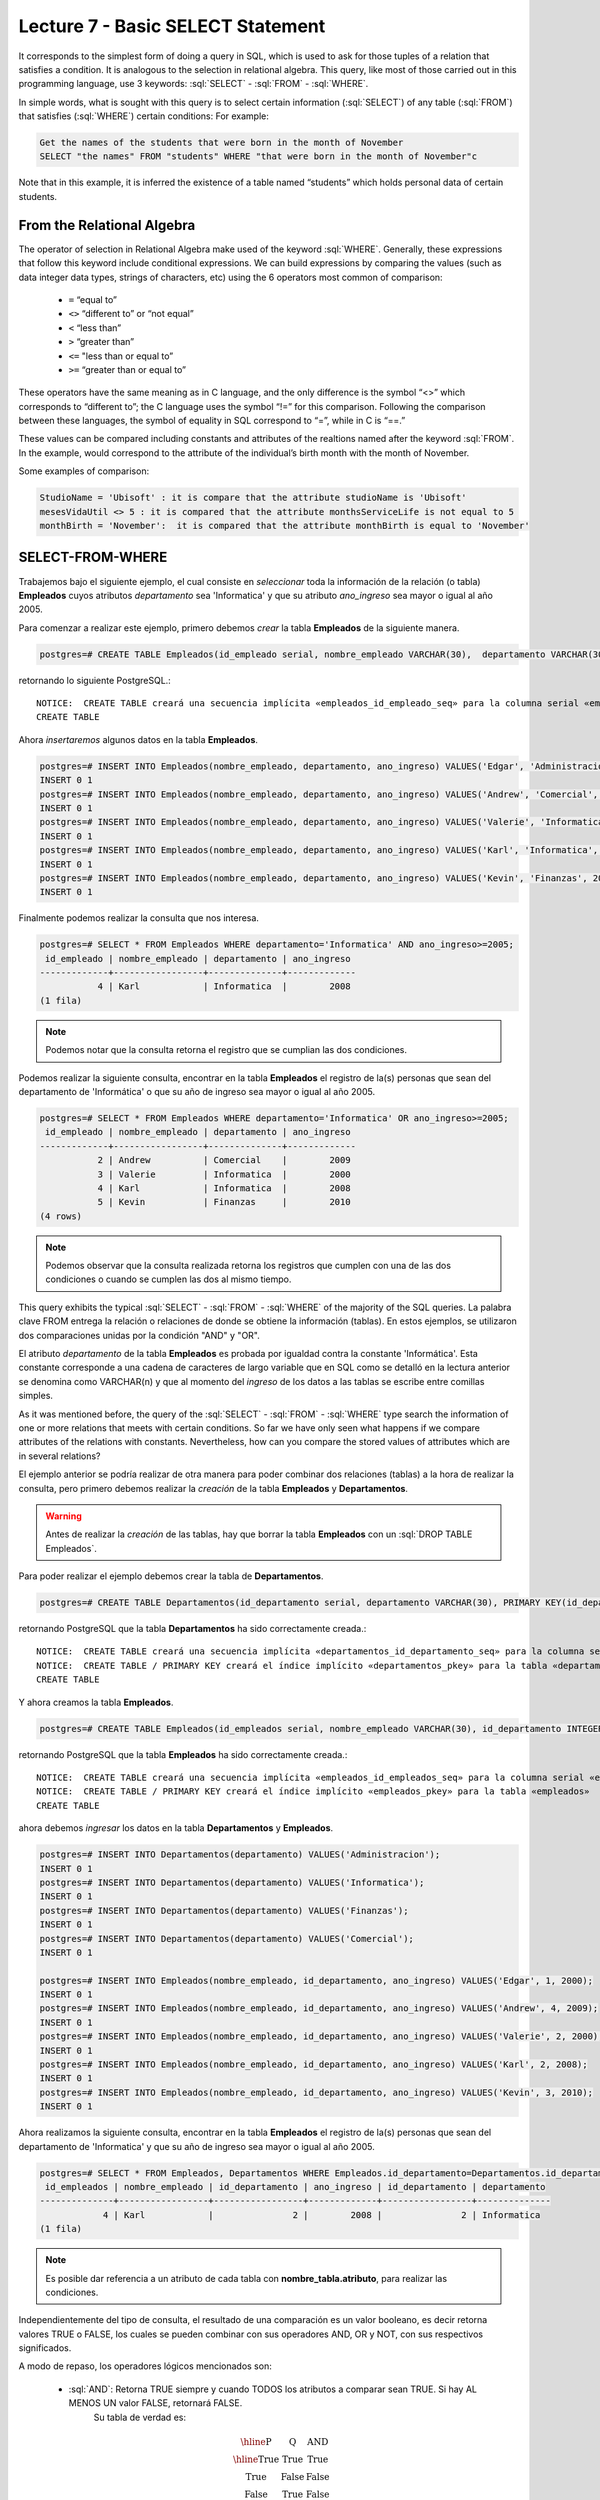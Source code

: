 Lecture 7 - Basic SELECT Statement
-----------------------------------
.. role:: sql(code)
   :language: sql
   :class: highlight

It corresponds to the simplest form of doing a query in SQL, which is used to ask for those tuples of a relation that 
satisfies a condition. It is analogous to the selection in relational algebra. This query, like most of those carried 
out in this programming language, use 3 keywords: :sql:`SELECT` - :sql:`FROM` - :sql:`WHERE`.

In simple words, what is sought with this query is to select certain information (:sql:`SELECT`) of any table (:sql:`FROM`)
that satisfies (:sql:`WHERE`) certain conditions: For example:

.. code-block:: sql

   Get the names of the students that were born in the month of November 
   SELECT "the names" FROM "students" WHERE "that were born in the month of November"c

Note that in this example, it is inferred the existence of a table named “students” which holds personal data of certain students. 

From the Relational Algebra
~~~~~~~~~~~~~~~~~~~~~~~~~~~

.. index:: From the Relational Algebra

The operator of selection in Relational Algebra make used of the keyword :sql:`WHERE`. Generally, these expressions that
follow this keyword include conditional expressions. We can build expressions by comparing the values (such as data 
integer data types, strings of characters, etc) using the 6 operators most common of comparison:

  * ``=``   “equal to”
  * ``<>``  “different to” or “not equal”
  * ``<``   “less than”
  * ``>``   “greater than”
  * ``<=``  "less than or equal to”
  * ``>=``  “greater than or equal to”

These operators have the same meaning as in C language, and the only difference is the symbol “<>” which corresponds 
to “different to”; the C language uses the symbol “!=” for this comparison. Following the comparison between these
languages, the symbol of equality in SQL correspond to “=”, while in C is “==.”

These values can be compared including constants and attributes of the realtions named after the keyword :sql:`FROM`. 
In the example, would correspond to the attribute of the individual’s birth month with the month of November. 

Some examples of comparison:


.. code-block:: sql

	StudioName = 'Ubisoft' : it is compare that the attribute studioName is 'Ubisoft'
	mesesVidaUtil <> 5 : it is compared that the attribute monthsServiceLife is not equal to 5
	monthBirth = 'November':  it is compared that the attribute monthBirth is equal to 'November'

        
SELECT-FROM-WHERE
~~~~~~~~~~~~~~~~~

.. index:: SELECT-FROM-WHERE

Trabajemos bajo el siguiente ejemplo, el cual consiste en *seleccionar* toda la 
información de la relación (o tabla) **Empleados** cuyos atributos *departamento* sea 
'Informatica' y que su atributo *ano_ingreso* sea mayor o igual al año  2005.

Para comenzar a realizar este ejemplo, primero debemos *crear* la tabla **Empleados** 
de la siguiente manera.

.. code-block:: sql

 postgres=# CREATE TABLE Empleados(id_empleado serial, nombre_empleado VARCHAR(30),  departamento VARCHAR(30), ano_ingreso INTEGER);

retornando lo siguiente PostgreSQL.::

 NOTICE:  CREATE TABLE creará una secuencia implícita «empleados_id_empleado_seq» para la columna serial «empleados.id_empleado»
 CREATE TABLE

Ahora *insertaremos* algunos datos en la tabla **Empleados**.

.. code-block:: sql

 postgres=# INSERT INTO Empleados(nombre_empleado, departamento, ano_ingreso) VALUES('Edgar', 'Administracion', 2000);
 INSERT 0 1
 postgres=# INSERT INTO Empleados(nombre_empleado, departamento, ano_ingreso) VALUES('Andrew', 'Comercial', 2009);
 INSERT 0 1
 postgres=# INSERT INTO Empleados(nombre_empleado, departamento, ano_ingreso) VALUES('Valerie', 'Informatica', 2000);
 INSERT 0 1
 postgres=# INSERT INTO Empleados(nombre_empleado, departamento, ano_ingreso) VALUES('Karl', 'Informatica', 2008);
 INSERT 0 1
 postgres=# INSERT INTO Empleados(nombre_empleado, departamento, ano_ingreso) VALUES('Kevin', 'Finanzas', 2010);
 INSERT 0 1

Finalmente podemos realizar la consulta que nos interesa.

.. code-block:: sql

 postgres=# SELECT * FROM Empleados WHERE departamento='Informatica' AND ano_ingreso>=2005;
  id_empleado | nombre_empleado | departamento | ano_ingreso 
 -------------+-----------------+--------------+-------------
            4 | Karl            | Informatica  |        2008
 (1 fila)

.. note::

 Podemos notar que la consulta retorna el registro que se cumplian las dos 
 condiciones.

Podemos realizar la siguiente consulta, encontrar en la tabla **Empleados** el registro de la(s)
personas que sean del departamento de 'Informática' o que su año de ingreso sea mayor o igual
al año 2005.

.. code-block:: sql

 postgres=# SELECT * FROM Empleados WHERE departamento='Informatica' OR ano_ingreso>=2005;
  id_empleado | nombre_empleado | departamento | ano_ingreso 
 -------------+-----------------+--------------+-------------
            2 | Andrew          | Comercial    |        2009
            3 | Valerie         | Informatica  |        2000
            4 | Karl            | Informatica  |        2008
            5 | Kevin           | Finanzas     |        2010
 (4 rows)

.. note::

 Podemos observar que la consulta realizada retorna los registros que cumplen con una 
 de las dos condiciones o cuando se cumplen las dos al mismo tiempo.

This query exhibits the typical :sql:`SELECT` - :sql:`FROM` - :sql:`WHERE` of the majority of the SQL queries.
La palabra clave FROM entrega la relación o relaciones
de donde se obtiene la información (tablas). En estos ejemplos, se utilizaron dos comparaciones 
unidas por la condición "AND" y "OR". 

El atributo *departamento* de la tabla **Empleados** es probada por igualdad contra la 
constante 'Informática'. Esta constante corresponde a una cadena de caracteres de largo 
variable que en SQL como se detalló en la lectura anterior se denomina como VARCHAR(n) y 
que al momento del *ingreso* de los datos a las tablas se escribe entre comillas simples.

As it was mentioned before, the query of the :sql:`SELECT` - :sql:`FROM` - :sql:`WHERE` type
search the information of one or more relations that meets with certain conditions. So far we
have only seen what happens if we compare attributes of the relations with constants. Nevertheless, 
how can you compare the stored values of attributes which are in several relations?  


El ejemplo anterior se podría realizar de otra manera para poder combinar dos relaciones 
(tablas) a la hora de realizar la consulta, pero primero debemos realizar la *creación* de la 
tabla **Empleados** y **Departamentos**.

.. warning::

 Antes de realizar la *creación* de las tablas, hay que borrar la tabla **Empleados**
 con un :sql:`DROP TABLE Empleados`.

Para poder realizar el ejemplo debemos crear la tabla de **Departamentos**.

.. code-block:: sql

 postgres=# CREATE TABLE Departamentos(id_departamento serial, departamento VARCHAR(30), PRIMARY KEY(id_departamento));

retornando PostgreSQL que la tabla **Departamentos** ha sido correctamente creada.::

 NOTICE:  CREATE TABLE creará una secuencia implícita «departamentos_id_departamento_seq» para la columna serial «departamentos.id_departamento»
 NOTICE:  CREATE TABLE / PRIMARY KEY creará el índice implícito «departamentos_pkey» para la tabla «departamentos»
 CREATE TABLE

Y ahora creamos la tabla **Empleados**.

.. code-block:: sql

 postgres=# CREATE TABLE Empleados(id_empleados serial, nombre_empleado VARCHAR(30), id_departamento INTEGER, ano_ingreso INTEGER, PRIMARY KEY(id_empleados), FOREIGN KEY(id_departamento) REFERENCES Departamentos(id_departamento));

retornando PostgreSQL que la tabla **Empleados** ha sido correctamente creada.::

 NOTICE:  CREATE TABLE creará una secuencia implícita «empleados_id_empleados_seq» para la columna serial «empleados.id_empleados»
 NOTICE:  CREATE TABLE / PRIMARY KEY creará el índice implícito «empleados_pkey» para la tabla «empleados»
 CREATE TABLE

ahora debemos *ingresar* los datos en la tabla **Departamentos** y **Empleados**.

.. code-block:: sql
 
 postgres=# INSERT INTO Departamentos(departamento) VALUES('Administracion');
 INSERT 0 1
 postgres=# INSERT INTO Departamentos(departamento) VALUES('Informatica');
 INSERT 0 1
 postgres=# INSERT INTO Departamentos(departamento) VALUES('Finanzas');
 INSERT 0 1
 postgres=# INSERT INTO Departamentos(departamento) VALUES('Comercial');
 INSERT 0 1

 postgres=# INSERT INTO Empleados(nombre_empleado, id_departamento, ano_ingreso) VALUES('Edgar', 1, 2000);
 INSERT 0 1
 postgres=# INSERT INTO Empleados(nombre_empleado, id_departamento, ano_ingreso) VALUES('Andrew', 4, 2009);
 INSERT 0 1
 postgres=# INSERT INTO Empleados(nombre_empleado, id_departamento, ano_ingreso) VALUES('Valerie', 2, 2000);
 INSERT 0 1
 postgres=# INSERT INTO Empleados(nombre_empleado, id_departamento, ano_ingreso) VALUES('Karl', 2, 2008);
 INSERT 0 1
 postgres=# INSERT INTO Empleados(nombre_empleado, id_departamento, ano_ingreso) VALUES('Kevin', 3, 2010);
 INSERT 0 1

Ahora realizamos la siguiente consulta, encontrar en la tabla **Empleados** el registro
de la(s) personas que sean del departamento de 'Informatica' y que su año de ingreso 
sea mayor o igual al año 2005.

.. code-block:: sql

 postgres=# SELECT * FROM Empleados, Departamentos WHERE Empleados.id_departamento=Departamentos.id_departamento AND Empleados.ano_ingreso>=2005 AND Departamentos.departamento='Informatica';
  id_empleados | nombre_empleado | id_departamento | ano_ingreso | id_departamento | departamento 
 --------------+-----------------+-----------------+-------------+-----------------+--------------
             4 | Karl            |               2 |        2008 |               2 | Informatica
 (1 fila)

.. note::

 Es posible dar referencia a un atributo de cada tabla con **nombre_tabla.atributo**, para 
 realizar las condiciones. 

Independientemente del tipo de consulta, el resultado de una comparación es un valor booleano, es decir retorna valores TRUE o FALSE, los
cuales se pueden combinar con sus operadores AND, OR y NOT, con sus respectivos significados.

A modo de repaso, los operadores lógicos mencionados son:

    * :sql:`AND`: Retorna TRUE siempre y cuando TODOS los atributos a comparar sean TRUE. Si hay AL MENOS UN valor FALSE, retornará FALSE.
            Su tabla de verdad es:

      .. math::

       \begin{array}{|c|c|c|}
        \hline
        \textbf{P} & \textbf{Q} & \textbf{AND} \\
        \hline
        \text{True}       & \text{True}       &  \text{True}   \\
        \text{True}       & \text{False}      &  \text{False}  \\
        \text{False}      & \text{True}       &  \text{False}  \\
        \text{False}      & \text{False}      &  \text{False}  \\
        \hline
       \end{array}

    * :sql:`OR`: Retorna TRUE siempre y cuando AL MENOS UNO de los atributos a comparar sea TRUE. Si TODOS los valores son FALSE, retornará FALSE.
            Su tabla de verdad es:

      .. math::

       \begin{array}{|c|c|c|}
        \hline
        \textbf{P} & \textbf{Q} & \textbf{OR} \\
        \hline
        \text{True}       & \text{True}       &  \text{True}  \\
        \text{True}       & \text{False}      &  \text{True}  \\
        \text{False}      & \text{True}       &  \text{True}  \\
        \text{False}      & \text{False}      &  \text{False}  \\
        \hline
       \end{array}

    * :sql:`NOT`: Retorna el valor contrario al valor actual, es decir que si el valor es TRUE, retorna FALSE y vice versa.
            Su tabla de verdad es

      .. math::

       \begin{array}{|c|c|c|}
        \hline
        \textbf{P} & \textbf{NOT P} \\
        \hline
        \text{True}       & \text{False}  \\
        \text{False}      & \text{True}   \\
        \hline
       \end{array}

.. note::

 SQL no distingue entre mayúsculas y minúsculas.    
 Por ejemplo, :sql:`FROM` (palabra reservada) es equivalente a :sql:`from`,           
 inclusive a :sql:`From`.                                                             
 Para los nombres de atributos, relaciones, etc., también ocurre lo mismo.       
 El único caso en que se distingue entre mayúsculas y minúsculas es al momento de     
 encerrar un string entre *' '*. Por ejemplo *'PALABRA'* es diferente a *'palabra'*.  
                                                                                    

Resultados Repetidos
~~~~~~~~~~~~~~~~~~~~~

Al realizar una consulta SELECT, no hay omisión de resultados repetidos, este "problema" se soluciona agregando DISTINCT a la consulta.

.. code-block:: sql

        SELECT FROM WHERE
        SELECT DISTINCT FROM WHERE

En el ejemplo anterior también es posible eliminar los resultados repetidos, puesto que
existen muchas personas que trabajan en el mismo departamento, pero si eliminamos las 
repeticiones solo nos retornaran los departamentos que existen.


Primero mostraremos un resultado con una consulta con repeticiones.

.. code-block:: sql

 postgres=# SELECT Departamentos.departamento, Empleados.id_departamento FROM Empleados, Departamentos WHERE Empleados.id_departamento=Departamentos.id_departamento;     departamento  | id_departamento 
 ----------------+-----------------
  Administracion |               1
  Comercial      |               4
  Informatica    |               2
  Informatica    |               2
  Finanzas       |               3
 (5 rows)

.. note::

 Según los datos que se ingresaron en la tabla **Empleados** existe más de una persona
 en el departamento de 'Informática'.

Y ahora realizamos una consulta sin repeticiones.

.. code-block:: sql

 postgres=# SELECT DISTINCT Departamentos.departamento, Empleados.id_departamento FROM Empleados, Departamentos WHERE Empleados.id_departamento=Departamentos.id_departamento;
   departamento  | id_departamento 
 ----------------+-----------------
  Administracion |               1
  Informatica    |               2
  Comercial      |               4
  Finanzas       |               3
 (4 rows)

.. note::

 Se puede notar que solo nos retorna los departamentos que existen.
 
SELECT-BY-ORDER
~~~~~~~~~~~~~~~

.. index:: SELECT-BY-ORDER

Hasta este momento, es posible obtener datos de una tabla utilizando los comandos SELECT y WHERE. Sin embargo, muchas veces es
necesario enumerar el resultado en un orden particular. Esto podría ser en orden ascendente, en orden descendente, o podría basarse en
valores numéricos o de texto. En tales casos, podemos utilizar la palabra clave ORDER BY para lograr esto.

.. code-block:: sql

        SELECT "L"
        FROM "R"
        WHERE "C"
        ORDER BY "O" [ASC, DESC];

donde:

  * "L" corresponde a la lista de atributos que se requieren, por lo general se asocia a una(s) columna(s).
  * "R" corresponde al nombre de la relación, que por lo general se asocia a una tabla.
  * "C" corresponde a la condición de la selección.
  * "O" corresponde a cómo será ordenada la lista "L".
  * ASC corresponde a un orden ascendente (corresponde a la opción por defecto)
  * DESC corresponde a uno descendente.

Estrictamente, su sintaxis corresponde a ORDER BY y luego una lista de atributos que definirán los campos a ordenar:

.. code-block:: sql

        SELECT atributo1, atributo2 ...
        FROM Clientes ORDER BY atributo_ordenar_primero, atributo_ordenar_segundo...

Como se puede apreciar, con la sentencia ORDER BY se pueden ordenar las consultas a través de múltiples atributos. En este caso todos los
campos estarían ordenados de forma ascendente (ASC).

Podemos utilizar los mismos ejemplos que creamos anteriormente ordenando los nombres
de los empleados de la tabla **Empleados**.

.. code-block:: sql

 postgres=# SELECT * FROM Empleados ORDER BY nombre_empleado;
  id_empleados | nombre_empleado | id_departamento | ano_ingreso 
 --------------+-----------------+-----------------+-------------
             2 | Andrew          |               4 |        2009
             1 | Edgar           |               1 |        2000
             4 | Karl            |               2 |        2008
             5 | Kevin           |               3 |        2010
             3 | Valerie         |               2 |        2000
 (5 rows)

Que es lo mismo que escribir.

.. code-block:: sql

 postgres=# SELECT * FROM Empleados ORDER BY nombre_empleado ASC;
  id_empleados | nombre_empleado | id_departamento | ano_ingreso 
 --------------+-----------------+-----------------+-------------
             2 | Andrew          |               4 |        2009
             1 | Edgar           |               1 |        2000
             4 | Karl            |               2 |        2008
             5 | Kevin           |               3 |        2010
             3 | Valerie         |               2 |        2000
 (5 rows)

Y de forma descendiente sería de la siguiente manera.

.. code-block:: sql

 postgres=# SELECT * FROM Empleados ORDER BY nombre_empleado DESC;
  id_empleados | nombre_empleado | id_departamento | ano_ingreso 
 --------------+-----------------+-----------------+-------------
             3 | Valerie         |               2 |        2000
             5 | Kevin           |               3 |        2010
             4 | Karl            |               2 |        2008
             1 | Edgar           |               1 |        2000
             2 | Andrew          |               4 |        2009
 (5 rows)

También es posible realizarlo con números o fechas.

.. code-block:: sql

 postgres=# SELECT * FROM Empleados ORDER BY ano_ingreso DESC;
  id_empleados | nombre_empleado | id_departamento | ano_ingreso 
 --------------+-----------------+-----------------+-------------
             5 | Kevin           |               3 |        2010
             2 | Andrew          |               4 |        2009
             4 | Karl            |               2 |        2008
             1 | Edgar           |               1 |        2000
             3 | Valerie         |               2 |        2000
 (5 rows)

